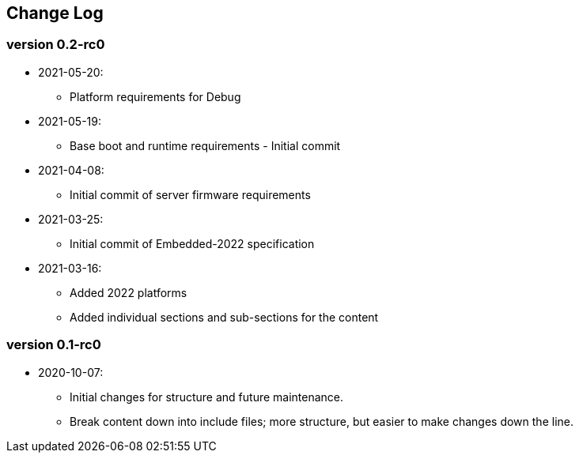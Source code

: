// SPDX-License-Identifier: CC-BY-4.0
//
// changelog.adoc: change log for the document
//
// Provide a list of changes made to each revision of the document.
//
[preface]
## Change Log

### version 0.2-rc0
* 2021-05-20:
** Platform requirements for Debug
* 2021-05-19:
** Base boot and runtime requirements - Initial commit 
* 2021-04-08:
** Initial commit of server firmware requirements
* 2021-03-25:
** Initial commit of Embedded-2022 specification
* 2021-03-16:
** Added 2022 platforms
** Added individual sections and sub-sections for the content

### version 0.1-rc0
* 2020-10-07:
** Initial changes for structure and future maintenance.
** Break content down into include files; more structure, but easier
   to make changes down the line.
